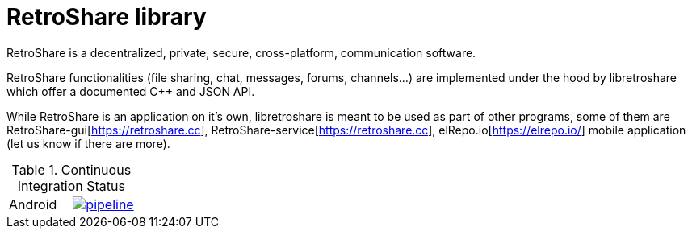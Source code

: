 // SPDX-FileCopyrightText: 2022 Retroshare Team <contact@retroshare.cc>
// SPDX-FileCopyrightText: 2022 Gioacchino Mazzurco <gio@retroshare.cc>
// SPDX-FileCopyrightText: 2022 Asociación Civil Altermundi <info@altermundi.net>
// SPDX-License-Identifier: CC-BY-SA-4.0

= RetroShare library

RetroShare is a decentralized, private, secure, cross-platform, communication
software.

RetroShare functionalities (file sharing, chat, messages, forums, channels...)
are implemented under the hood by libretroshare which offer a documented C++ and
JSON API.

While RetroShare is an application on it's own, libretroshare is meant to be
used as part of other programs, some of them are
RetroShare-gui[https://retroshare.cc],
RetroShare-service[https://retroshare.cc],
elRepo.io[https://elrepo.io/] mobile application
(let us know if there are more).


.Continuous Integration Status
|===============================================================================
|Android | image:https://gitlab.com/RetroShare/libretroshare/badges/master/pipeline.svg[link="https://gitlab.com/RetroShare/libretroshare/-/commits/master",title="pipeline status"]
|===============================================================================
